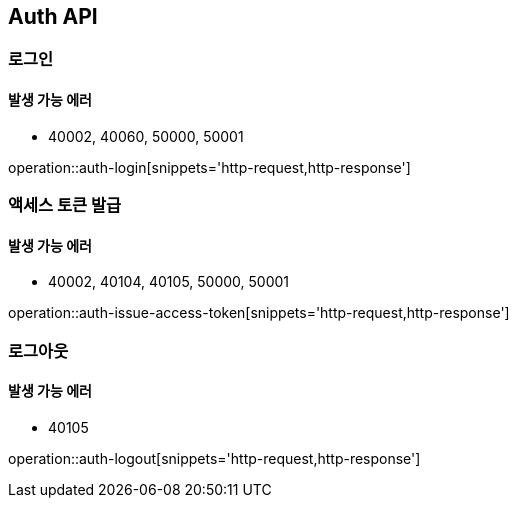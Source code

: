 [[Auth]]
== Auth API

=== 로그인

==== 발생 가능 에러

- 40002, 40060, 50000, 50001

operation::auth-login[snippets='http-request,http-response']

=== 액세스 토큰 발급

==== 발생 가능 에러

- 40002, 40104, 40105, 50000, 50001

operation::auth-issue-access-token[snippets='http-request,http-response']

=== 로그아웃

==== 발생 가능 에러

- 40105

operation::auth-logout[snippets='http-request,http-response']
